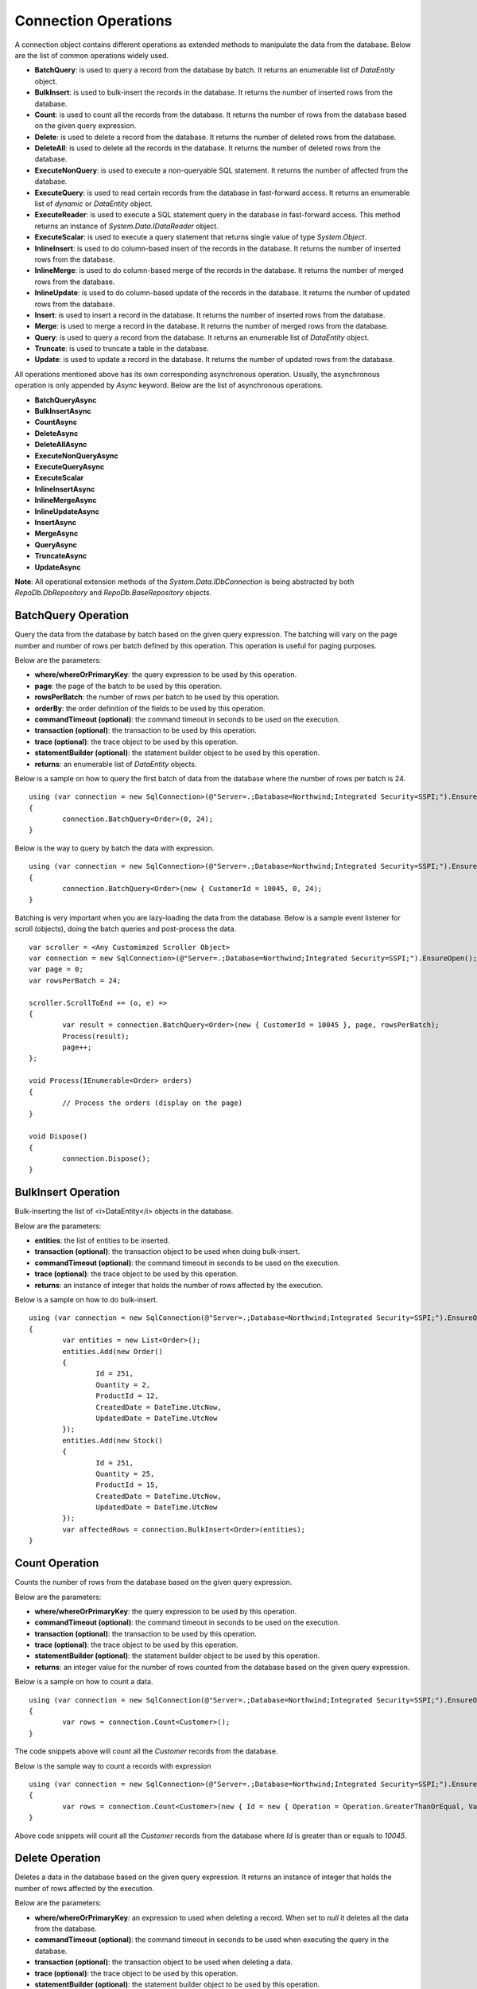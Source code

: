 Connection Operations
=====================

.. highlight:: c#

A connection object contains different operations as extended methods to manipulate the data from the database. Below are the list of common operations widely used.

- **BatchQuery**: is used to query a record from the database by batch. It returns an enumerable list of `DataEntity` object.
- **BulkInsert**: is used to bulk-insert the records in the database. It returns the number of inserted rows from the database.
- **Count**: is used to count all the records from the database. It returns the number of rows from the database based on the given query expression.
- **Delete**: is used to delete a record from the database. It returns the number of deleted rows from the database.
- **DeleteAll**: is used to delete all the records in the database. It returns the number of deleted rows from the database.
- **ExecuteNonQuery**: is used to execute a non-queryable SQL statement. It returns the number of affected from the database.
- **ExecuteQuery**: is used to read certain records from the database in fast-forward access. It returns an enumerable list of `dynamic` or `DataEntity` object.
- **ExecuteReader**: is used to execute a SQL statement query in the database in fast-forward access. This method returns an instance of `System.Data.IDataReader` object.
- **ExecuteScalar**: is used to execute a query statement that returns single value of type `System.Object`.
- **InlineInsert**: is used to do column-based insert of the records in the database. It returns the number of inserted rows from the database.
- **InlineMerge**: is used to do column-based merge of the records in the database. It returns the number of merged rows from the database.
- **InlineUpdate**: is used to do column-based update of the records in the database. It returns the number of updated rows from the database.
- **Insert**: is used to insert a record in the database. It returns the number of inserted rows from the database.
- **Merge**: is used to merge a record in the database. It returns the number of merged rows from the database.
- **Query**: is used to query a record from the database. It returns an enumerable list of `DataEntity` object.
- **Truncate**: is used to truncate a table in the database.
- **Update**: is used to update a record in the database. It returns the number of updated rows from the database.

All operations mentioned above has its own corresponding asynchronous operation. Usually, the asynchronous operation is only appended by `Async` keyword. Below are the list of asynchronous operations.

- **BatchQueryAsync**
- **BulkInsertAsync**
- **CountAsync**
- **DeleteAsync**
- **DeleteAllAsync**
- **ExecuteNonQueryAsync**
- **ExecuteQueryAsync**
- **ExecuteScalar**
- **InlineInsertAsync**
- **InlineMergeAsync**
- **InlineUpdateAsync**
- **InsertAsync**
- **MergeAsync**
- **QueryAsync**
- **TruncateAsync**
- **UpdateAsync**

**Note**: All operational extension methods of the `System.Data.IDbConnection` is being abstracted by both `RepoDb.DbRepository` and `RepoDb.BaseRepository` objects.

BatchQuery Operation
--------------------

.. highlight:: c#

Query the data from the database by batch based on the given query expression. The batching will vary on the page number and number of rows per batch defined by this operation. This operation is useful for paging purposes.

Below are the parameters:

- **where/whereOrPrimaryKey**: the query expression to be used  by this operation.
- **page**: the page of the batch to be used by this operation.
- **rowsPerBatch**: the number of rows per batch to be used by this operation.
- **orderBy**: the order definition of the fields to be used by this operation.
- **commandTimeout (optional)**: the command timeout in seconds to be used on the execution.
- **transaction (optional)**: the transaction to be used by this operation.
- **trace (optional)**: the trace object to be used by this operation.
- **statementBuilder (optional)**: the statement builder object to be used by this operation.
- **returns**: an enumerable list of `DataEntity` objects.

Below is a sample on how to query the first batch of data from the database where the number of rows per batch is 24.

::

	using (var connection = new SqlConnection>(@"Server=.;Database=Northwind;Integrated Security=SSPI;").EnsureOpen())
	{
		connection.BatchQuery<Order>(0, 24);
	}

Below is the way to query by batch the data with expression.

::

	using (var connection = new SqlConnection>(@"Server=.;Database=Northwind;Integrated Security=SSPI;").EnsureOpen())
	{
		connection.BatchQuery<Order>(new { CustomerId = 10045, 0, 24);
	}

Batching is very important when you are lazy-loading the data from the database. Below is a sample event listener for scroll (objects), doing the batch queries and post-process the data.

::

	var scroller = <Any Customimzed Scroller Object>
	var connection = new SqlConnection>(@"Server=.;Database=Northwind;Integrated Security=SSPI;").EnsureOpen();
	var page = 0;
	var rowsPerBatch = 24;

	scroller.ScrollToEnd += (o, e) =>
	{
		var result = connection.BatchQuery<Order>(new { CustomerId = 10045 }, page, rowsPerBatch);
		Process(result);
		page++;
	};

	void Process(IEnumerable<Order> orders)
	{
		// Process the orders (display on the page)
	}

	void Dispose()
	{
		connection.Dispose();
	}

BulkInsert Operation
--------------------

.. highlight:: c#

Bulk-inserting the list of <i>DataEntity</i> objects in the database.

Below are the parameters:

- **entities**: the list of entities to be inserted.
- **transaction (optional)**: the transaction object to be used when doing bulk-insert.
- **commandTimeout (optional)**: the command timeout in seconds to be used on the execution.
- **trace (optional)**: the trace object to be used by this operation.
- **returns**: an instance of integer that holds the number of rows affected by the execution.

Below is a sample on how to do bulk-insert.

::

	using (var connection = new SqlConnection(@"Server=.;Database=Northwind;Integrated Security=SSPI;").EnsureOpen())
	{
		var entities = new List<Order>();
		entities.Add(new Order()
		{
			Id = 251,
			Quantity = 2,
			ProductId = 12,
			CreatedDate = DateTime.UtcNow,
			UpdatedDate = DateTime.UtcNow
		});
		entities.Add(new Stock()
		{
			Id = 251,
			Quantity = 25,
			ProductId = 15,
			CreatedDate = DateTime.UtcNow,
			UpdatedDate = DateTime.UtcNow
		});
		var affectedRows = connection.BulkInsert<Order>(entities);
	}

Count Operation
---------------

.. highlight:: c#

Counts the number of rows from the database based on the given query expression.

Below are the parameters:

- **where/whereOrPrimaryKey**: the query expression to be used  by this operation.
- **commandTimeout (optional)**: the command timeout in seconds to be used on the execution.
- **transaction (optional)**: the transaction to be used by this operation.
- **trace (optional)**: the trace object to be used by this operation.
- **statementBuilder (optional)**: the statement builder object to be used by this operation.
- **returns**: an integer value for the number of rows counted from the database based on the given query expression.

Below is a sample on how to count a data.

::

	using (var connection = new SqlConnection(@"Server=.;Database=Northwind;Integrated Security=SSPI;").EnsureOpen())
	{
		var rows = connection.Count<Customer>();
	}

The code snippets above will count all the `Customer` records from the database.

Below is the sample way to count a records with expression

::

	using (var connection = new SqlConnection>(@"Server=.;Database=Northwind;Integrated Security=SSPI;").EnsureOpen())
	{
		var rows = connection.Count<Customer>(new { Id = new { Operation = Operation.GreaterThanOrEqual, Value = 10045 } });
	}

Above code snippets will count all the `Customer` records from the database where `Id` is greater than or equals to `10045`.

Delete Operation
----------------

.. highlight:: c#

Deletes a data in the database based on the given query expression. It returns an instance of integer that holds the number of rows affected by the execution.

Below are the parameters:

- **where/whereOrPrimaryKey**: an expression to used when deleting a record. When set to `null` it deletes all the data from the database.
- **commandTimeout (optional)**: the command timeout in seconds to be used when executing the query in the database.
- **transaction (optional)**: the transaction object to be used when deleting a data.
- **trace (optional)**: the trace object to be used by this operation.
- **statementBuilder (optional)**: the statement builder object to be used by this operation.
- **returns**: an instance of integer that holds the number of rows affected by the execution.

Below is a sample on how to delete a data.

::

	using (var connection = new SqlConnection(@"Server=.;Database=Northwind;Integrated Security=SSPI;").EnsureOpen())
	{
		var customer = connection.Query<Customer>(new { Id = "251" }).FirstOrDefault();
		if (customer != null)
		{
			var affectedRows = connection.Delete<Customer>(customer);
		}
	}

or by `PrimaryKey`

::

	using (var connection = new SqlConnection(@"Server=.;Database=Northwind;Integrated Security=SSPI;").EnsureOpen())
	{
		var affectedRows = connection.Delete<Customer>(new { Id = 251 });
	}
	
Deleting a by passing a `DataEntity` will throw a `PrimaryFieldNotFoundException` exception back to the caller if the `PrimaryKey` is not found from the entity.

**Note**: By leaving the `WHERE` parameter to blank would delete all records. Exactly the same operation as `DeleteAll`.

DeleteAll Operation
-------------------

.. highlight:: c#

Deletes all data in the database based on the target `DataEntity`.

Below are the parameters:

- **commandTimeout (optional)**: the command timeout in seconds to be used when executing the query in the database.
- **transaction (optional)**: the transaction object to be used when deleting a data.
- **trace (optional)**: the trace object to be used by this operation.
- **statementBuilder (optional)**: the statement builder object to be used by this operation.
- **returns**: an instance of integer that holds the number of rows affected by the execution.

Below is a sample on how to delete all the data.

::

	using (var connection = new SqlConnection(@"Server=.;Database=Northwind;Integrated Security=SSPI;").EnsureOpen())
	{
		var customer = connection.DeleteAll<Customer>();
	}

ExecuteNonQuery Operation
-------------------------

.. highlight:: c#

Executes a query from the database. It uses the underlying `ExecuteNonQuery` method of the `System.Data.IDataReader` object and returns the number of affected rows during the execution.

Below are the parameters:

- **commandText**: The command text to be used on the execution.
- **param (optional)**: The dynamic object to be used as parameter. This object must contain all the values for all the parameters defined in the `CommandText` property.
- **commandType (optional)**: the command type to be used on the execution.
- **commandTimeout (optional)**: the command timeout in seconds to be used on the execution.
- **transaction (optional)**: the transaction to be used on the execution (if present).

Below is the way on how to call the operation.

::

	using (var connection = new SqlConnection(@"Server=.;Database=Northwind;Integrated Security=SSPI;").EnsureOpen())
	{
		var commandText = @"UPDATE [dbo].[Order] SET Quantity = @Quantity, UpdatedDate = @UpdatedDate WHERE (CustomerId = @CustomerId);";
		var result = connection.ExecuteNonQuery(commandText, new
		{
			CustomerId = 10045,
			Quantity = 5,
			UpdatedDate = DateTime.UtcNow
		});
	}

ExecuteQuery Operation
----------------------

.. highlight:: c#

Executes a query from the database. It uses the underlying `ExecuteReader` method of the `System.Data.IDataReader` object and converts the result back to an enumerable list of `DataEntity` object.

Below are the parameters:

- **commandText**: The command text to be used on the execution.
- **param (optional)**: The dynamic object to be used as parameter. This object must contain all the values for all the parameters defined in the `CommandText` property.
- **commandType (optional)**: the command type to be used on the execution.
- **commandTimeout (optional)**: the command timeout in seconds to be used on the execution.
- **transaction (optional)**: the transaction to be used on the execution (if present).

Below is the way on how to call the operation.

::

	using (var connection = new SqlConnection(@"Server=.;Database=Northwind;Integrated Security=SSPI;").EnsureOpen())
	{
		var result = connection.ExecuteQuery<Order>("SELECT * FROM [dbo].[Order] WHERE CustomerId = @CustomerId;", new
		{
			CustomerId = 10045
		});
	}

ExecuteReader Operation
-----------------------

.. highlight:: c#

Executes a query from the database. It uses the underlying `ExecuteReader` method of the `System.Data.IDataReader` object and returns the instance of the data reader.

Below are the parameters:

- **commandText**: The command text to be used on the execution.
- **param (optional)**: The dynamic object to be used as parameter. This object must contain all the values for all the parameters defined in the `CommandText` property.
- **commandType (optional)**: the command type to be used on the execution.
- **commandTimeout (optional)**: the command timeout in seconds to be used on the execution.
- **transaction (optional)**: the transaction to be used on the execution (if present).

Below is the way on how to call the operation.

::

	using (var connection = new SqlConnection(@"Server=.;Database=Northwind;Integrated Security=SSPI;").EnsureOpen())
	{
		using (var reader = connection.ExecuteReader("SELECT * FROM [dbo].[Order] WHERE CustomerId = @CustomerId;", new { CustomerId = 10045 }))
		{
			// Use the data reader here
		}
	}

ExecuteScalar Operation
-----------------------

.. highlight:: c#

Executes a query from the database. It uses the underlying `ExecuteScalar` method of the `System.Data.IDataReader` object and returns the first occurence value (first column of first row) of the execution.

Below are the parameters:

- **commandText**: The command text to be used on the execution.
- **param (optional)**: The dynamic object to be used as parameter. This object must contain all the values for all the parameters defined in the `CommandText` property.
- **commandType (optional)**: the command type to be used on the execution.
- **commandTimeout (optional)**: the command timeout in seconds to be used on the execution.
- **transaction (optional)**: the transaction to be used on the execution (if present).

Below is the way on how to call the operation.

::

	using (var connection = new SqlConnection(@"Server=.;Database=Northwind;Integrated Security=SSPI;").EnsureOpen())
	{
		var id = connection.ExecuteQuery<Order>("SELECT MAX([Id]) AS MaxId FROM [dbo].[Order] WHERE CustomerId = @CustomerId;", new
		{
			CustomerId = 10045
		});
	}

InlineInsert Operation
----------------------

.. highlight:: c#

Inserts a data in the database targetting certain fields only.

Below are the parameters:

- **entity**: the object that contains the targetted columns to be inserted.
- **overrideIgnore (optional)**: set to `true` if to allow the insert operation on the properties with `RepoDb.Attributes.IgnoreAttribute` defined.
- **commandTimeout (optional)**: the command timeout in seconds to be used on the execution.
- **transaction (optional)**: the transaction object to be used when updating a data.
- **trace (optional)**: the trace object to be used by this operation.
- **statementBuilder (optional)**: the statement builder object to be used by this operation.
- **returns**: the value of the `PrimaryKey` of the newly inserted `DataEntity` object. Returns `NULL` if the `PrimaryKey` property is not present.

Below is a sample on how to do inline insert.

::

	using (var connection = new SqlConnection(@"Server=.;Database=Northwind;Integrated Security=SSPI;").EnsureOpen())
	{
		var id = connection.InlineInsert<Order>(new
		{
			CustomerId = 10045,
			ProductId = 35,
			Quantity = 5,
			CreatedDate = DateTime.UtcNow
		});
	}

The code snippets above will insert the `CustomerId`, `ProductId`, `Quantity` and `CreatedDate` columns of the `Order` table. It will set the other columns to `NULL`.

InlineMerge Operation
---------------------

.. highlight:: c#

Merges a data in the database targetting certain fields only.

Below are the parameters:

- **entity**: the object that contains the targetted columns to be inserted.
- **qualifiers**: the list of the qualifier fields to be used by the inline merge operation on a SQL Statement.
- **overrideIgnore (optional)**: set to `true` if to allow the insert operation on the properties with `RepoDb.Attributes.IgnoreAttribute` defined.
- **commandTimeout (optional)**: the command timeout in seconds to be used on the execution.
- **transaction (optional)**: the transaction object to be used when updating a data.
- **trace (optional)**: the trace object to be used by this operation.
- **statementBuilder (optional)**: the statement builder object to be used by this operation.
- **returns**: an instance of integer that holds the number of rows affected by the execution.

Below is a sample on how to do inline merge.

::

	using (var connection = new SqlConnection(@"Server=.;Database=Northwind;Integrated Security=SSPI;").EnsureOpen())
	{
		var affectedRows = connection.InlineMerge<Order>(new
		{
			Id = 10045,
			ProductId = 35,
			Quantity = 5,
			UpdatedDate = DateTime.UtcNow
		},
		Field.From("Id"));
	}

The code snippets above will merge the `Order` record into the database by inserting the value of the `ProductId`, `Quantity` and `UpdatedDate` columns if the record with `Id` equals to `10045` is not yet in the database. Otherwise, it will update the existing records.

**Note**: It is necessary to define the qualifier fields, and the qualifier fields must be present on the dynamic object passed at `entity` parameter. Please also note that the `Merge` operation is only using the `Equal` operation when merging the data in the database. Other operations of like (`GreaterThan`, `LessThan`) is not supported. One can create a advance SQL Statement or Stored Procedure for merging process and call the `ExecuteNonQuery` method instead.

InlineMerge Operation
---------------------

.. highlight:: c#

Merges a data in the database targetting certain fields only.

Below are the parameters:

- **entity**: the object that contains the targetted columns to be inserted.
- **qualifiers**: the list of the qualifier fields to be used by the inline merge operation on a SQL Statement.
- **overrideIgnore (optional)**: set to `true` if to allow the insert operation on the properties with `RepoDb.Attributes.IgnoreAttribute` defined.
- **commandTimeout (optional)**: the command timeout in seconds to be used on the execution.
- **transaction (optional)**: the transaction object to be used when updating a data.
- **trace (optional)**: the trace object to be used by this operation.
- **statementBuilder (optional)**: the statement builder object to be used by this operation.
- **returns**: an instance of integer that holds the number of rows affected by the execution.

Below is a sample on how to do inline merge.

::

	using (var connection = new SqlConnection(@"Server=.;Database=Northwind;Integrated Security=SSPI;").EnsureOpen())
	{
		var affectedRows = connection.InlineMerge<Order>(new
		{
			Id = 10045,
			ProductId = 35,
			Quantity = 5,
			UpdatedDate = DateTime.UtcNow
		},
		Field.From("Id"));
	}

The code snippets above will merge the `Order` record into the database by inserting the value of the `ProductId`, `Quantity` and `UpdatedDate` columns if the record with `Id` equals to `10045` is not yet in the database. Otherwise, it will update the existing records.

**Note**: It is necessary to define the qualifier fields, and the qualifier fields must be present on the dynamic object passed at `entity` parameter. Please also note that the `Merge` operation is only using the `Equal` operation when merging the data in the database. Other operations of like (`GreaterThan`, `LessThan`) is not supported. One can create a advance SQL Statement or Stored Procedure for merging process and call the `ExecuteNonQuery` method instead.

InlineUpdate Operation
----------------------

.. highlight:: c#

Updates a data in the database targetting certain fields only.

Below are the parameters:

- **entity**: the object that contains the targetted columns to be inserted.
- **where/whereOrPrimaryKey**: the query expression to be used  by this operation.
- **overrideIgnore (optional)**: set to `true` if to allow the insert operation on the properties with `RepoDb.Attributes.IgnoreAttribute` defined.
- **commandTimeout (optional)**: the command timeout in seconds to be used on the execution.
- **transaction (optional)**: the transaction object to be used when updating a data.
- **trace (optional)**: the trace object to be used by this operation.
- **statementBuilder (optional)**: the statement builder object to be used by this operation.
- **returns**: an instance of integer that holds the number of rows affected by the execution.

Below is a sample on how to do inline merge.

::

	using (var connection = new SqlConnection(@"Server=.;Database=Northwind;Integrated Security=SSPI;").EnsureOpen())
	{
		var affectedRows = connection.InlineUpdate<Customer>(new
		{
			Name = "Anna Fullerton",
			UpdatedDate = DateTime.UtcNow
		},
		new { Id = 10045 });
	}

The code snippets above will update the `Name` field to `Anna Fullerton` and the `UpdatedDate` field to `DateTime.UtcNow` of the `Customer` record where the `Id` is equals to `10045`.

Please note, that in the `InlineUpdate` operation, only the fields defined at the `entity` parameters are being included in the context.

The codes above will generate the SQL Statement below.

::

	UPDATE [dbo].[Customer] SET Name = @Name, UpdateDate = @UpdatedDate WHERE Id = @Id;

Insert Operation
----------------

.. highlight:: c#

Insert a data in the database.

Below are the parameters:

- **entity**: the entity object to be inserted.
- **commandTimeout (optional)**: the command timeout in seconds to be used on the execution.
- **transaction (optional)**: the transaction object to be used when updating a data.
- **trace (optional)**: the trace object to be used by this operation.
- **statementBuilder (optional)**: the statement builder object to be used by this operation.
- **returns**: an instance of integer that holds the number of rows affected by the execution.

Below is a sample on how to insert a data.

::

	using (var connection = new SqlConnection(@"Server=.;Database=Northwind;Integrated Security=SSPI;").EnsureOpen())
	{
		var order = new Order()
		{
			CustomerId = 10045,
			ProductId = 12
			Quantity = 2,
			CreatedDate = DateTime.UtcNow
		};
		connection.Insert(order);
	}

Merge Operation
---------------

.. highlight:: c#

Merges an existing `DataEntity` object in the database.

Below are the parameters:

- **entity**: the entity object to be merged.
- **qualifiers**: the list of fields to be used as the qualifiers when merging a record.
- **commandTimeout (optional)**: the command timeout in seconds to be used on the execution.
- **transaction (optional)**: the transaction object to be used when updating a data.
- **trace (optional)**: the trace object to be used by this operation.
- **statementBuilder (optional)**: the statement builder object to be used by this operation.
- **returns**: an instance of integer that holds the number of rows affected by the execution.

Below is a sample on how to merge a data.

::

	using (var connection = new SqlConnection(@"Server=.;Database=Northwind;Integrated Security=SSPI;").EnsureOpen())
	{
		var order = connection.Query<Order>(1);
		order.Quantity = 5;
		UpdatedDate = DateTime.UtcNow;
		connection.Merge(order, Field.Parse(new { order.Id }));
	}

**Note**: The merge is a process of updating and inserting. If the data is present in the database using the qualifiers, then the existing data will be updated, otherwise, a new data will be inserted in the database.

Query Operation
---------------

.. highlight:: c#

Query a data from the database based on the given query expression.

- **where/whereOrPrimaryKey**: an expression to used to filter the data.
- **top**: the value used to return certain number of rows from the database.
- **orderBy**: the list of fields to be used to sort the data during querying.
- **cacheKey**: the key of the cache to check.
- **commandTimeout (optional)**: the command timeout in seconds to be used on the execution.
- **transaction (optional)**: the transaction object to be used when updating a data.
- **trace (optional)**: the trace object to be used by this operation.
- **statementBuilder (optional)**: the statement builder object to be used by this operation.
- **returns**: an enumerable list of `DataEntity` object.

Below is a sample on how to query a data.

::

	using (var connection = new SqlConnection(@"Server=.;Database=Northwind;Integrated Security=SSPI;").EnsureOpen())
	{
		var customers = connection.Query<Customer>();
	}

Above snippet will return all the `Customer` records from the database. The data can filtered using the `where` parameter. See sample below.

::

	using (var connection = new SqlConnection(@"Server=.;Database=Northwind;Integrated Security=SSPI;").EnsureOpen())
	{
		var customer = connection.Query<Order>(new { Id = 1 }).FirstOrDefault();
	}

Below is the sample on how to query with multiple columns.

::

	using (var connection = new SqlConnection(@"Server=.;Database=Northwind;Integrated Security=SSPI;").EnsureOpen())
	{
		var customers = connection.Query<Customer>(new { Id = 1, Name = "Anna Fullerton", Conjunction.Or });
	}

When querying a data where `Id` field is greater than 50 and less than 100. See sample expressions below.

::

	using (var connection = new SqlConnection(@"Server=.;Database=Northwind;Integrated Security=SSPI;").EnsureOpen())
	{
		var customers = connection.Query<Customer>
		(
			new { Id = new { Operation = Operation.Between, Value = new int[] { 50, 100 } } }
		);
	}

or

::

	using (var connection = new SqlConnection(@"Server=.;Database=Northwind;Integrated Security=SSPI;").EnsureOpen())
	{
		var customers = connection.Query<Customer>
		(
			new
			{
				Id = new
				{
					Operation = Operation.All,
					Value = new object[]
					{
						new { Operation = Operation.GreaterThanOrEqual, Value = 50 },
						new { Operation = Operation.LessThanOrEqual, Value = 100 }
					} 
				}
			}
		);
	}

**Note**: Querying a record using `PrimaryKey` will throw a `PrimaryFieldNotFoundException` exception back to the caller if the `PrimaryKey` is not found from the entity.

Ordering the Result
~~~~~~~~~~~~~~~~~~~

.. highlight:: c#

An ordering is the way of sorting the result of your query in `Ascending` or `Descending` order, depending on the qualifier fields.

Below is a sample snippet that returns the `Customer` records ordered by `ParentId` field in ascending manner and `Name` field is in `descending` manner.

Dynamic way:

::

	using (var connection = new SqlConnection(@"Server=.;Database=Northwind;Integrated Security=SSPI;").EnsureOpen())
	{
		var orderBy = new
		{
			Name = Order.Descending
		};
		var customers = connection.Query<Customer>(new { Id = new { Operation = Operation.In, Value = new [] { 100, 200 } } }, orderBy: OrderField.Parse(orderBy));
		customers.ToList().ForEach(customer =>
		{
			// Process each Customer here
		});
	}

The `RepodDb.OrderField` is an object that is being used to order a query result. The `Parse` method is used to convert the `dynamic` object to become an `OrderField` instances.

**Note:** When composing a dynamic ordering object, the value of the properties should be equal to `RepoDb.Enumerations.Order` values (`Ascending` or `Descending`). Otherwise, an exception will be thrown during `OrderField.Parse` operation.

Limiting the Query Result
~~~~~~~~~~~~~~~~~~~~~~~~~

.. highlight:: c#

A top parameter is used to limit the result when querying a data from the database.

Below is a sample way on how to use the top parameter.

Dynamic way:

::

	using (var connection = new SqlConnection(@"Server=.;Database=Northwind;Integrated Security=SSPI;").EnsureOpen())
	{
		var customers = connection.Query<Customer>(new { CustomerId = new { Operation = Operation.GreaterThan, Value = 1 } }, top: 100);
		customers.ToList().ForEach(customer =>
		{
			// Process each Customer here
		});
	}
	
Truncate Operation
------------------

.. highlight:: c#

Truncates a table from the database.

Below are the parameters:

- **entity**: the entity object to be updated.
- **commandTimeout (optional)**: the command timeout in seconds to be used on the execution.
- **trace (optional)**: the trace object to be used by this operation.
- **statementBuilder (optional)**: the statement builder object to be used by this operation.

Below is a sample on how to truncate a table.

::

	using (var connection = new SqlConnection(@"Server=.;Database=Northwind;Integrated Security=SSPI;").EnsureOpen())
	{
		connection.Truncate<Customer>();
	}

Update Operation
----------------

.. highlight:: c#

Updates a data in the database based on the given query expression.

Below are the parameters:

- **entity**: the entity object to be updated.
- **where/whereOrPrimaryKey**: an expression to used when updating a record.
- **commandTimeout (optional)**: the command timeout in seconds to be used on the execution.
- **transaction (optional)**: the transaction object to be used when updating a data.
- **trace (optional)**: the trace object to be used by this operation.
- **statementBuilder (optional)**: the statement builder object to be used by this operation.
- **returns**: an instance of integer that holds the number of rows affected by the execution.

Below is a sample on how to update a data.

::

	using (var connection = new SqlConnection(@"Server=.;Database=Northwind;Integrated Security=SSPI;").EnsureOpen())
	{
		var order = connection.Query<Order>(new { Id = 251 }).FirstOrDefault();
		if (order != null)
		{
			order.Quantity = 5;
			order.UpdateDate = DateTime.UtcNow;
			var affectedRows = connection.Update(order);
		}
	}

**Note**:  Updating a record using `PrimaryKey` will throw a `PrimaryFieldNotFoundException` exception back to the caller if the `PrimaryKey` is not found from the entity.
